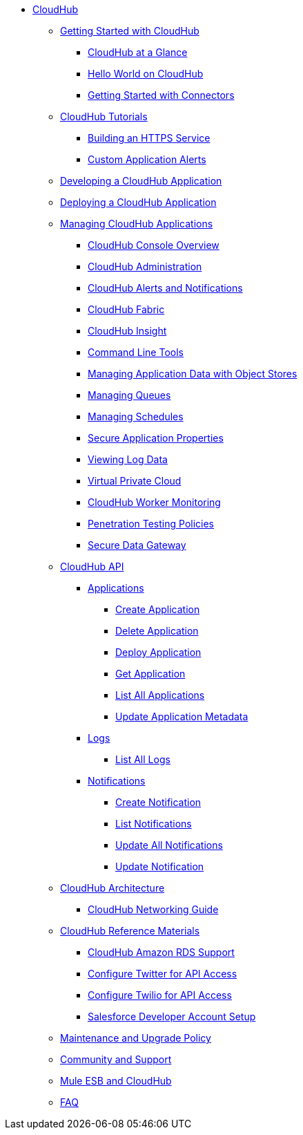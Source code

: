 // CloudHub section

* link:index[CloudHub]
** link:getting-started-with-cloudhub[Getting Started with CloudHub]
*** link:cloudhub-at-a-glance[CloudHub at a Glance]
*** link:hello-world-on-cloudhub[Hello World on CloudHub]
*** link:cloudhub-getting-started-with-connectors[Getting Started with Connectors]
** link:cloudhub-tutorials[CloudHub Tutorials]
*** link:cloudhub-building-an-https-service[Building an HTTPS Service]
*** link:cloudhub-custom-application-alerts[Custom Application Alerts]
** link:developing-a-cloudhub-application[Developing a CloudHub Application]
** link:deploying-a-cloudhub-application[Deploying a CloudHub Application]
** link:managing-cloudhub-applications[Managing CloudHub Applications]
*** link:cloudhub-console-overview[CloudHub Console Overview]
*** link:cloudhub-administration[CloudHub Administration]
*** link:cloudhub-alerts-and-notifications[CloudHub Alerts and Notifications]
*** link:cloudhub-fabric[CloudHub Fabric]
*** link:cloudhub-insight[CloudHub Insight]
*** link:cloudhub-command-line-tools[Command Line Tools]
*** link:cloudhub-managing-application-data-with-object-stores[Managing Application Data with Object Stores]
*** link:cloudhub-managing-queues[Managing Queues]
*** link:cloudhub-managing-schedules[Managing Schedules]
*** link:cloudhub-secure-application-properties[Secure Application Properties]
*** link:cloudhub-viewing-log-data[Viewing Log Data]
*** link:cloudhub-virtual-private-cloud[Virtual Private Cloud]
*** link:cloudhub-worker-monitoring[CloudHub Worker Monitoring]
*** link:cloudhub-penetration-testing-policies[Penetration Testing Policies]
*** link:secure-data-gateway[Secure Data Gateway]
** link:cloudhub-api[CloudHub API]
*** link:cloudhub-applications[Applications]
**** link:cloudhub-create-application[Create Application]
**** link:cloudhub-delete-application[Delete Application]
**** link:cloudhub-deploy-application[Deploy Application]
**** link:cloudhub-get-application[Get Application]
**** link:cloudhub-list-all-applications[List All Applications]
**** link:cloudhub-update-application-metadata[Update Application Metadata]
*** link:cloudhub-logs[Logs]
**** link:cloudhub-list-all-logs[List All Logs]
*** link:cloudhub-notifications[Notifications]
**** link:cloudhub-create-notification[Create Notification]
**** link:cloudhub-list-notifications[List Notifications]
**** link:cloudhub-update-all-notifications[Update All Notifications]
**** link:cloudhub-update-notification[Update Notification]
** link:cloudhub-architecture[CloudHub Architecture]
*** link:cloudhub-networking-guide[CloudHub Networking Guide]
** link:cloudhub-reference-materials[CloudHub Reference Materials]
*** link:cloudhub-amazon-rds-support[CloudHub Amazon RDS Support]
*** link:cloudhub-configure-twitter-for-api-access[Configure Twitter for API Access]
*** link:cloudhub-configure-twilio-for-api-access[Configure Twilio for API Access]
*** link:cloudhub-salesforce-developer-account-setup[Salesforce Developer Account Setup]
** link:cloudhub-maintenance-and-upgrade-policy[Maintenance and Upgrade Policy]
** link:cloudhub-community-and-support[Community and Support]
** link:cloudhub-mule-esb-and-cloudhub[Mule ESB and CloudHub]
** link:cloudhub-faq[FAQ]
